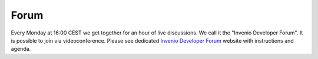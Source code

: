 .. This file is part of Invenio
   Copyright (C) 2015 CERN.

   Invenio is free software; you can redistribute it and/or
   modify it under the terms of the GNU General Public License as
   published by the Free Software Foundation; either version 2 of the
   License, or (at your option) any later version.

   Invenio is distributed in the hope that it will be useful, but
   WITHOUT ANY WARRANTY; without even the implied warranty of
   MERCHANTABILITY or FITNESS FOR A PARTICULAR PURPOSE.  See the GNU
   General Public License for more details.

   You should have received a copy of the GNU General Public License
   along with Invenio; if not, write to the Free Software Foundation, Inc.,
   59 Temple Place, Suite 330, Boston, MA 02111-1307, USA.

Forum
=====

Every Monday at 16:00 CEST we get together for an hour of live discussions. We
call it the "Invenio Developer Forum". It is possible to join via
videoconference. Please see dedicated `Invenio Developer Forum
<https://indico.cern.ch/category/6046/>`_ website with instructions and agenda.
